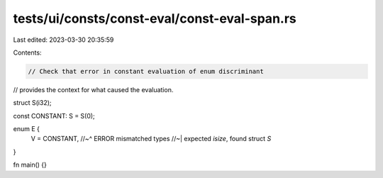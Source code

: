 tests/ui/consts/const-eval/const-eval-span.rs
=============================================

Last edited: 2023-03-30 20:35:59

Contents:

.. code-block:: rs

    // Check that error in constant evaluation of enum discriminant
// provides the context for what caused the evaluation.

struct S(i32);

const CONSTANT: S = S(0);

enum E {
    V = CONSTANT,
    //~^ ERROR mismatched types
    //~| expected `isize`, found struct `S`
}

fn main() {}


